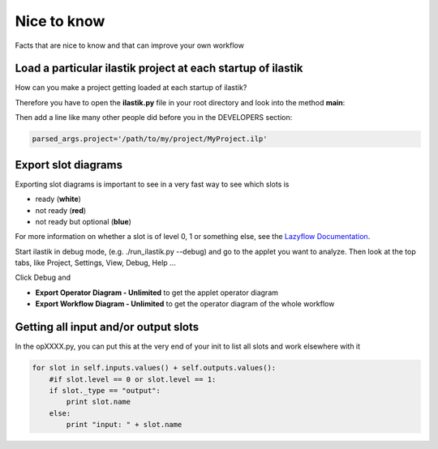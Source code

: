 ================================================
Nice to know
================================================

Facts that are nice to know and that can improve your own workflow


Load a particular ilastik project at each startup of ilastik
=============================================================================

How can you make a project getting loaded at each startup of ilastik?

Therefore you have to open the **ilastik.py** file in your root directory and look into the method **main**:


Then add a line like many other people did before you in the DEVELOPERS section:

.. code::

    parsed_args.project='/path/to/my/project/MyProject.ilp'



Export slot diagrams
=======================

Exporting slot diagrams is important to see in a very fast way to see which slots is

* ready (**white**)
* not ready (**red**)
* not ready but optional (**blue**)

For more information on whether a slot is of level 0, 1 or something else, see the `Lazyflow Documentation <http://ilastik.org/lazyflow/advanced.html#higher-level-slots>`_.

Start ilastik in debug mode, (e.g. ./run_ilastik.py --debug) and go to the applet you want to analyze.
Then look at the top tabs, like Project, Settings, View, Debug, Help ...

Click Debug and 

* **Export Operator Diagram - Unlimited** to get the applet operator diagram
* **Export Workflow Diagram - Unlimited** to get the operator diagram of the whole workflow


Getting all input and/or output slots
==================================================

In the opXXXX.py, you can put this at the very end of your init to list all slots and work elsewhere with it

.. code::

        for slot in self.inputs.values() + self.outputs.values():
            #if slot.level == 0 or slot.level == 1:
            if slot._type == "output":
                print slot.name
            else:
                print "input: " + slot.name



